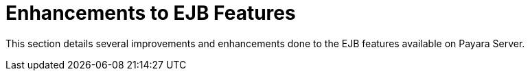 [[enhanced-ejb-features]]
= Enhancements to EJB Features

This section details several improvements and enhancements done to the EJB features available on Payara Server.